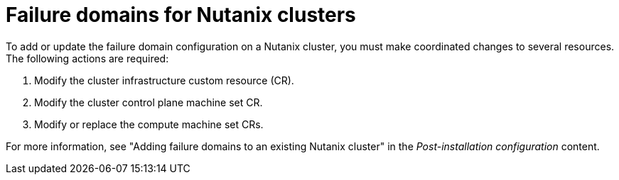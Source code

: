 // Module included in the following assemblies:
//
// * machine_management/cpmso-configuration.adoc
// * machine_management/creating_machinesets/creating-machineset-nutanix.adoc

:_mod-docs-content-type: REFERENCE
[id="mapi-failure-domain-nutanix_{context}"]
= Failure domains for Nutanix clusters

To add or update the failure domain configuration on a Nutanix cluster, you must make coordinated changes to several resources.
The following actions are required:

. Modify the cluster infrastructure custom resource (CR).

. Modify the cluster control plane machine set CR.

. Modify or replace the compute machine set CRs.

For more information, see "Adding failure domains to an existing Nutanix cluster" in the _Post-installation configuration_ content.
